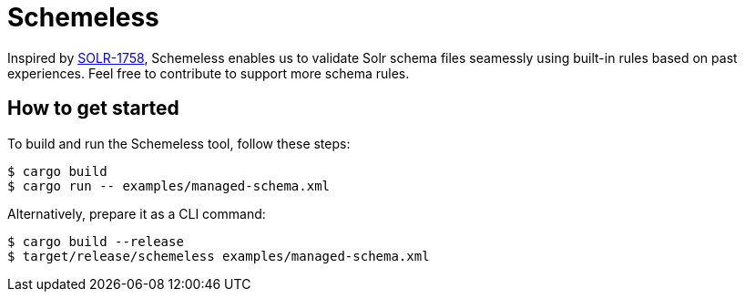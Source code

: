 = Schemeless

Inspired by https://issues.apache.org/jira/browse/SOLR-1758[SOLR-1758], Schemeless enables us to validate Solr schema files seamessly using built-in rules based on past experiences. Feel free to contribute to support more schema rules.

== How to get started

To build and run the Schemeless tool, follow these steps:

[bash]
----
$ cargo build
$ cargo run -- examples/managed-schema.xml
----

Alternatively, prepare it as a CLI command:

[bash]
----
$ cargo build --release
$ target/release/schemeless examples/managed-schema.xml
----